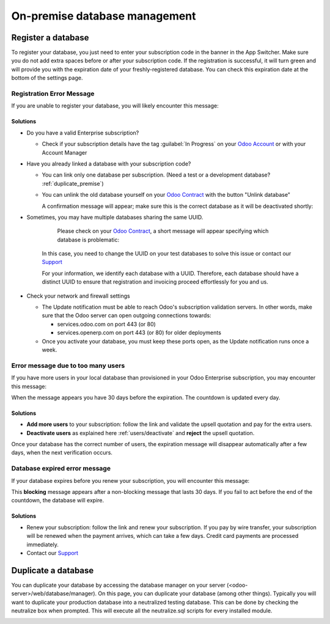 ==============================
On-premise database management
==============================

Register a database
===================

To register your database, you just need to enter your subscription code in the
banner in the App Switcher. Make sure you do not add extra spaces before or after
your subscription code. If the registration is successful, it will turn green and
will provide you with the expiration date of your freshly-registered database. You
can check this expiration date at the bottom of the settings page.

Registration Error Message
--------------------------

If you are unable to register your database, you will likely encounter this
message:

.. image:: on_premise/error_message_sub_code.png
   :align: center
   :alt: Something went wrong while registering your database, you can try again or contact Odoo
         Help

Solutions
~~~~~~~~~

* Do you have a valid Enterprise subscription?

  * Check if your subscription details have the tag :guilabel:`In Progress` on
    your `Odoo Account
    <https://accounts.odoo.com/my/subscription>`__ or with your Account Manager

* Have you already linked a database with your subscription code?

  * You can link only one database per subscription.
    (Need a test or a development database? :ref:`duplicate_premise`)

  * You can unlink the old database yourself on your `Odoo Contract
    <https://accounts.odoo.com/my/subscription>`__ with the button "Unlink database"

    .. image:: on_premise/unlink_single_db.png
       :align: center

    A confirmation message will appear; make sure this is the correct database as
    it will be deactivated shortly:

    .. image:: on_premise/unlink_confirm_enterprise_edition.png
       :align: center

* Sometimes, you may have multiple databases sharing the same UUID.

        Please check on your `Odoo Contract <https://accounts.odoo.com/my/subscription>`__,
        a short message will appear specifying which database is problematic:

    .. image:: on_premise/unlink_db_name_collision.png
       :align: center

    In this case, you need to change the UUID on your test databases to solve this
    issue or contact our `Support <https://www.odoo.com/help>`__

    For your information, we identify each database with a UUID. Therefore, each
    database should have a distinct UUID to ensure that registration and invoicing
    proceed effortlessly for you and us.

* Check your network and firewall settings

  * The Update notification must be able to reach Odoo's subscription validation servers. In other
    words, make sure that the Odoo server can open outgoing connections towards:

    * services.odoo.com on port 443 (or 80)
    * services.openerp.com on port 443 (or 80) for older deployments
  * Once you activate your database, you must keep these ports open, as the Update notification
    runs once a week.


Error message due to too many users
-----------------------------------

If you have more users in your local database than provisioned in your Odoo Enterprise subscription,
you may encounter this message:

.. image:: on_premise/add_more_users.png
   :align: center
   :alt: This database will expire in X days, you have more users than your subscription allows


When the message appears you have 30 days before the expiration. The countdown is updated every day.

Solutions
~~~~~~~~~

- **Add more users** to your subscription: follow the link and validate the upsell quotation and pay
  for the extra users.
- **Deactivate users** as explained here :ref:`users/deactivate`
  and **reject** the upsell quotation.

Once your database has the correct number of users, the expiration message
will disappear automatically after a few days, when the next verification occurs.

Database expired error message
------------------------------

If your database expires before you renew your subscription,
you will encounter this message:

.. image:: on_premise/database_expired.png
   :align: center
   :alt: This database has expired.

This **blocking** message appears after a non-blocking message that lasts 30 days. If
you fail to act before the end of the countdown, the database will expire.

Solutions
~~~~~~~~~

* Renew your subscription: follow the link and renew your subscription. If you
  pay by wire transfer, your subscription will be renewed when the payment arrives,
  which can take a few days. Credit card payments are processed immediately.

* Contact our `Support <https://www.odoo.com/help>`__

.. _duplicate_premise:

Duplicate a database
====================

You can duplicate your database by accessing the database manager on your
server (<odoo-server>/web/database/manager). On this page, you can duplicate your
database (among other things). Typically you will want to duplicate your
production database into a neutralized testing database. This can be done by
checking the neutralize box when prompted. This will execute all the neutralize.sql
scripts for every installed module.

.. image:: on_premise/duplicate_database.png
  :align: center
